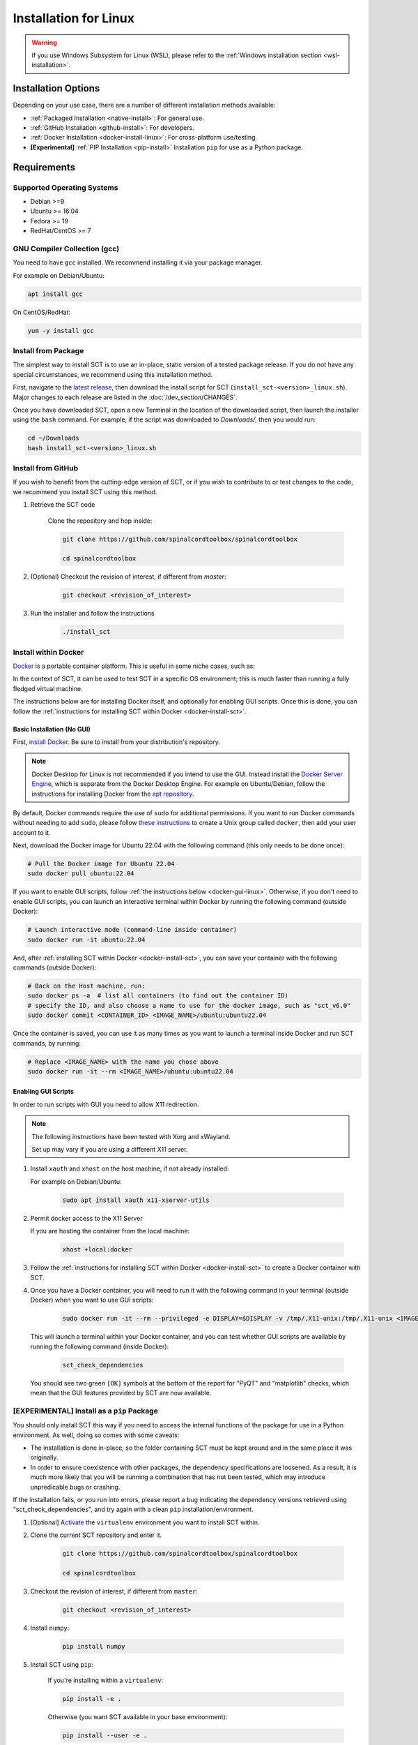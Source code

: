 .. _linux_installation:

**********************
Installation for Linux
**********************

.. warning::

    If you use Windows Subsystem for Linux (WSL), please refer to the :ref:`Windows installation section <wsl-installation>`.


Installation Options
====================

Depending on your use case, there are a number of different installation methods available:

- :ref:`Packaged Installation <native-install>`: For general use.
- :ref:`GitHub Installation <github-install>`: For developers.
- :ref:`Docker Installation <docker-install-linux>`: For cross-platform use/testing.
- **[Experimental]** :ref:`PIP Installation <pip-install>` Installation ``pip`` for use as a Python package.


Requirements
============

Supported Operating Systems
---------------------------

* Debian >=9
* Ubuntu >= 16.04
* Fedora >= 19
* RedHat/CentOS >= 7


GNU Compiler Collection (gcc)
-----------------------------

You need to have ``gcc`` installed. We recommend installing it via your package manager.

For example on Debian/Ubuntu:

.. code:: sh

    apt install gcc


On CentOS/RedHat:

.. code:: sh

    yum -y install gcc


.. _native-install:

Install from Package
--------------------

The simplest way to install SCT is to use an in-place, static version of a tested package release. If you do not have any special circumstances, we recommend using this installation method.

First, navigate to the `latest release <https://github.com/spinalcordtoolbox/spinalcordtoolbox/releases>`__, then download the install script for SCT (``install_sct-<version>_linux.sh``). Major changes to each release are listed in the :doc:`/dev_section/CHANGES`.

Once you have downloaded SCT, open a new Terminal in the location of the downloaded script, then launch the installer using the ``bash`` command. For example, if the script was downloaded to `Downloads/`, then you would run:

.. code:: sh

    cd ~/Downloads
    bash install_sct-<version>_linux.sh


.. _github-install:

Install from GitHub
-------------------

If you wish to benefit from the cutting-edge version of SCT, or if you wish to contribute to or test changes to the code, we recommend you install SCT using this method.

#. Retrieve the SCT code

    Clone the repository and hop inside:

    .. code:: sh

        git clone https://github.com/spinalcordtoolbox/spinalcordtoolbox

        cd spinalcordtoolbox

#. (Optional) Checkout the revision of interest, if different from `master`:

    .. code:: sh

      git checkout <revision_of_interest>

#. Run the installer and follow the instructions

    .. code:: sh

        ./install_sct

.. _docker-install-linux:

Install within Docker
---------------------

`Docker <https://www.docker.com/what-container/>`__ is a portable container platform. This is useful in some niche cases, such as:

In the context of SCT, it can be used to test SCT in a specific OS environment; this is much faster than running a fully fledged virtual machine.

The instructions below are for installing Docker itself, and optionally for enabling GUI scripts. Once this is done, you can follow the :ref:`instructions for installing SCT within Docker <docker-install-sct>`.

Basic Installation (No GUI)
***************************

First, `install Docker <https://docs.docker.com/engine/install/#server>`__. Be sure to install from your distribution's repository.

.. note::
    Docker Desktop for Linux is not recommended if you intend to use the GUI.
    Instead install the `Docker Server Engine <https://docs.docker.com/engine/install/#server>`__, which is separate from the Docker Desktop Engine.
    For example on Ubuntu/Debian, follow the instructions for installing Docker from the `apt repository <https://docs.docker.com/engine/install/ubuntu/#install-using-the-repository>`__.

By default, Docker commands require the use of ``sudo`` for additional permissions. If you want to run Docker commands without needing to add ``sudo``, please follow `these instructions <https://docs.docker.com/engine/install/linux-postinstall/#manage-docker-as-a-non-root-user>`__ to create a Unix group called ``docker``, then add your user account to it.

Next, download the Docker image for Ubuntu 22.04 with the following command (this only needs to be done once):

.. code:: bash

    # Pull the Docker image for Ubuntu 22.04
    sudo docker pull ubuntu:22.04

If you want to enable GUI scripts, follow :ref:`the instructions below <docker-gui-linux>`. Otherwise, if you don't need to enable GUI scripts, you can launch an interactive terminal within Docker by running the following command (outside Docker):

.. code:: bash

    # Launch interactive mode (command-line inside container)
    sudo docker run -it ubuntu:22.04

And, after :ref:`installing SCT within Docker <docker-install-sct>`, you can save your container with the following commands (outside Docker):

.. code:: bash

    # Back on the Host machine, run:
    sudo docker ps -a  # list all containers (to find out the container ID)
    # specify the ID, and also choose a name to use for the docker image, such as "sct_v6.0"
    sudo docker commit <CONTAINER_ID> <IMAGE_NAME>/ubuntu:ubuntu22.04

Once the container is saved, you can use it as many times as you want to launch a terminal inside Docker and run SCT commands, by running:

.. code:: bash

    # Replace <IMAGE_NAME> with the name you chose above
    sudo docker run -it --rm <IMAGE_NAME>/ubuntu:ubuntu22.04

.. _docker-gui-linux:

Enabling GUI Scripts
********************

In order to run scripts with GUI you need to allow X11 redirection.

.. note::

    The following instructions have been tested with Xorg and xWayland.

    Set up may vary if you are using a different X11 server.

#. Install ``xauth`` and ``xhost`` on the host machine, if not already installed:

   For example on Debian/Ubuntu:

    .. code:: bash

        sudo apt install xauth x11-xserver-utils

#. Permit docker access to the X11 Server

   If you are hosting the container from the local machine:

    .. code:: bash

        xhost +local:docker

#. Follow the :ref:`instructions for installing SCT within Docker <docker-install-sct>` to create a Docker container with SCT.

#. Once you have a Docker container, you will need to run it with the following command in your terminal (outside Docker) when you want to use GUI scripts:

    .. code:: bash

        sudo docker run -it --rm --privileged -e DISPLAY=$DISPLAY -v /tmp/.X11-unix:/tmp/.X11-unix <IMAGE_NAME>/ubuntu:ubuntu22.04``

   This will launch a terminal within your Docker container, and you can test whether GUI scripts are available by running the following command (inside Docker):
 
    .. code:: bash
   
        sct_check_dependencies

   You should see two green ``[OK]`` symbols at the bottom of the report for "PyQT" and "matplotlib" checks, which mean that the GUI features provided by SCT are now available.

.. _pip-install:

**[EXPERIMENTAL]** Install as a ``pip`` Package
-----------------------------------------------

You should only install SCT this way if you need to access the internal functions of the package for use in a Python environment. As well, doing so comes with some caveats:

- The installation is done in-place, so the folder containing SCT must be kept around and in the same place it was originally.
- In order to ensure coexistence with other packages, the dependency specifications are loosened. As a result, it is much more likely that you will be running a combination that has not been tested, which may introduce unpredicable bugs or crashing.

If the installation fails, or you run into errors, please report a bug indicating the dependency versions retrieved using "sct_check_dependencies", and try again with a clean ``pip`` installation/environment.

#. [Optional] `Activate <https://packaging.python.org/en/latest/guides/installing-using-pip-and-virtual-environments/#activate-a-virtual-environment>`__ the ``virtualenv`` environment you want to install SCT within.

#. Clone the current SCT repository and enter it.

    .. code:: sh

        git clone https://github.com/spinalcordtoolbox/spinalcordtoolbox

        cd spinalcordtoolbox

#. Checkout the revision of interest, if different from ``master``:

    .. code:: sh

        git checkout <revision_of_interest>

#. Install ``numpy``:

    .. code:: sh

        pip install numpy

#. Install SCT using ``pip``:

    If you're installing within a ``virtualenv``:

    .. code:: sh

        pip install -e .

    Otherwise (you want SCT available in your base environment):

    .. code:: sh

        pip install --user -e .
